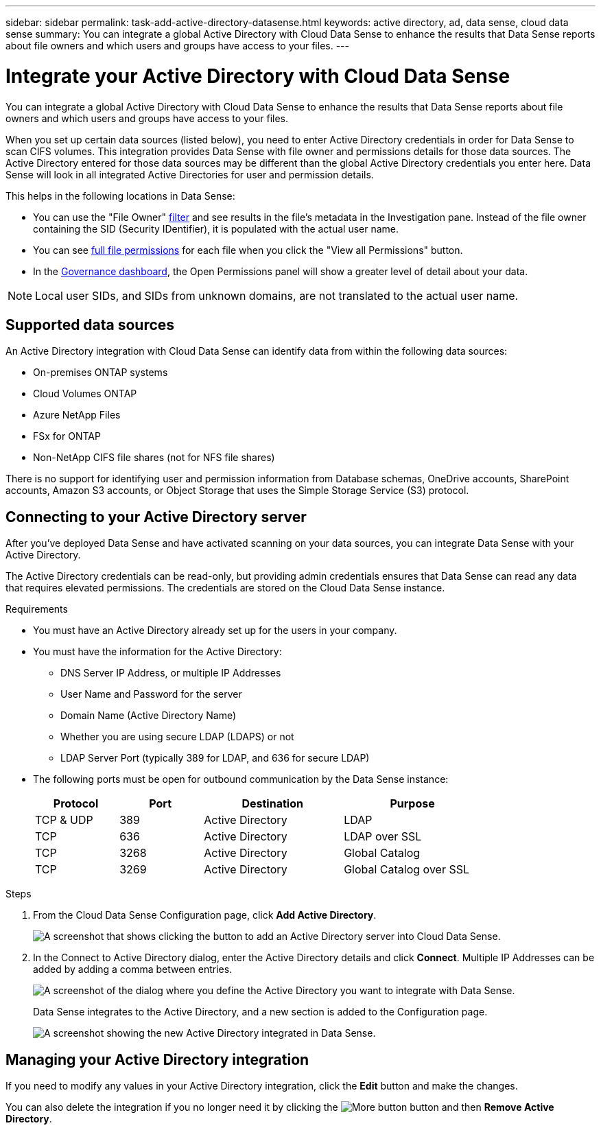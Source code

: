 ---
sidebar: sidebar
permalink: task-add-active-directory-datasense.html
keywords: active directory, ad, data sense, cloud data sense
summary: You can integrate a global Active Directory with Cloud Data Sense to enhance the results that Data Sense reports about file owners and which users and groups have access to your files.
---

= Integrate your Active Directory with Cloud Data Sense
:hardbreaks:
:nofooter:
:icons: font
:linkattrs:
:imagesdir: ./media/

[.lead]
You can integrate a global Active Directory with Cloud Data Sense to enhance the results that Data Sense reports about file owners and which users and groups have access to your files.

When you set up certain data sources (listed below), you need to enter Active Directory credentials in order for Data Sense to scan CIFS volumes. This integration provides Data Sense with file owner and permissions details for those data sources. The Active Directory entered for those data sources may be different than the global Active Directory credentials you enter here. Data Sense will look in all integrated Active Directories for user and permission details.

This helps in the following locations in Data Sense:

* You can use the "File Owner" link:task_controlling_private_data.html#filtering-data-in-the-data-investigation-page[filter] and see results in the file’s metadata in the Investigation pane. Instead of the file owner containing the SID (Security IDentifier), it is populated with the actual user name.
* You can see link:task_controlling_private_data.html#viewing-permissions-for-files[full file permissions] for each file when you click the "View all Permissions" button.
* In the link:task_controlling_governance_data.html[Governance dashboard], the Open Permissions panel will show a greater level of detail about your data.

NOTE: Local user SIDs, and SIDs from unknown domains, are not translated to the actual user name.

== Supported data sources

An Active Directory integration with Cloud Data Sense can identify data from within the following data sources:

* On-premises ONTAP systems
* Cloud Volumes ONTAP
* Azure NetApp Files
* FSx for ONTAP
* Non-NetApp CIFS file shares (not for NFS file shares)

There is no support for identifying user and permission information from Database schemas, OneDrive accounts, SharePoint accounts, Amazon S3 accounts, or Object Storage that uses the Simple Storage Service (S3) protocol.

== Connecting to your Active Directory server

After you've deployed Data Sense and have activated scanning on your data sources, you can integrate Data Sense with your Active Directory.

The Active Directory credentials can be read-only, but providing admin credentials ensures that Data Sense can read any data that requires elevated permissions. The credentials are stored on the Cloud Data Sense instance.

.Requirements

* You must have an Active Directory already set up for the users in your company.

* You must have the information for the Active Directory:
** DNS Server IP Address, or multiple IP Addresses
** User Name and Password for the server
** Domain Name (Active Directory Name)
** Whether you are using secure LDAP (LDAPS) or not
** LDAP Server Port (typically 389 for LDAP, and 636 for secure LDAP)

* The following ports must be open for outbound communication by the Data Sense instance:
+
[cols="15,15,25,25",width=80%,options="header"]
|===

| Protocol
| Port
| Destination
| Purpose

| TCP & UDP | 389 | Active Directory | LDAP
| TCP | 636 | Active Directory | LDAP over SSL
| TCP | 3268 | Active Directory | Global Catalog
| TCP | 3269 | Active Directory | Global Catalog over SSL

|===

.Steps

. From the Cloud Data Sense Configuration page, click *Add Active Directory*.
+
image:screenshot_compliance_integrate_active_directory.png[A screenshot that shows clicking the button to add an Active Directory server into Cloud Data Sense.]

. In the Connect to Active Directory dialog, enter the Active Directory details and click *Connect*. Multiple IP Addresses can be added by adding a comma between entries.
+
image:screenshot_compliance_active_directory_dialog.png[A screenshot of the dialog where you define the Active Directory you want to integrate with Data Sense.]
+
Data Sense integrates to the Active Directory, and a new section is added to the Configuration page.
+
image:screenshot_compliance_active_directory_added.png[A screenshot showing the new Active Directory integrated in Data Sense.]

== Managing your Active Directory integration

If you need to modify any values in your Active Directory integration, click the *Edit* button and make the changes.

You can also delete the integration if you no longer need it by clicking the image:screenshot_gallery_options.gif[More button] button and then *Remove Active Directory*.
